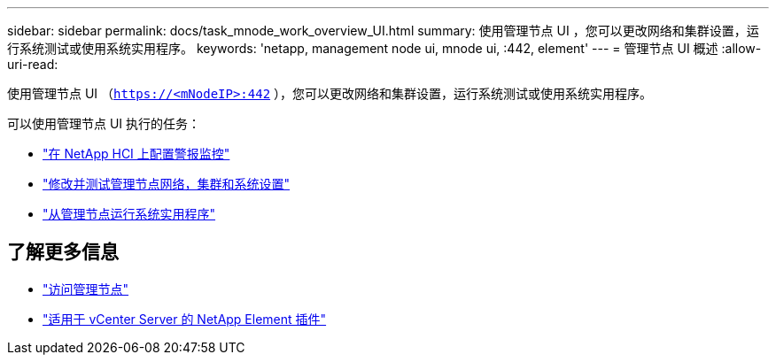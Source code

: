 ---
sidebar: sidebar 
permalink: docs/task_mnode_work_overview_UI.html 
summary: 使用管理节点 UI ，您可以更改网络和集群设置，运行系统测试或使用系统实用程序。 
keywords: 'netapp, management node ui, mnode ui, :442, element' 
---
= 管理节点 UI 概述
:allow-uri-read: 


[role="lead"]
使用管理节点 UI （`https://<mNodeIP>:442` ），您可以更改网络和集群设置，运行系统测试或使用系统实用程序。

可以使用管理节点 UI 执行的任务：

* link:task_mnode_enable_alerts.html["在 NetApp HCI 上配置警报监控"]
* link:task_mnode_settings.html["修改并测试管理节点网络，集群和系统设置"]
* link:task_mnode_run_system_utilities.html["从管理节点运行系统实用程序"]




== 了解更多信息

* link:task_mnode_access_ui.html["访问管理节点"]
* https://docs.netapp.com/us-en/vcp/index.html["适用于 vCenter Server 的 NetApp Element 插件"^]


